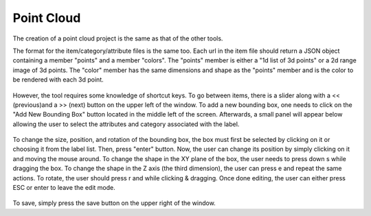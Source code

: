 Point Cloud
===========

The creation of a point cloud project is the same as that of the other tools.

The format for the item/category/attribute files is the same too. Each url in the item file should return a JSON object containing a member "points" and a member "colors". The "points" member is either a "1d list of 3d points" or a 2d range image of 3d points. The "color" member has the same dimensions and shape as the "points" member and is the color to be rendered with each 3d point.

.. figure:: ../media/images/docs/pc_interface_0.2.png

However, the tool requires some knowledge of shortcut keys. To go between items, there is a slider along with a << (previous)and a >> (next) button on the upper left of the window. To add a new bounding box, one needs to click on the "Add New Bounding Box" button located in the middle left of the screen. Afterwards, a small panel will appear below allowing the user to select the attributes and category associated with the label.


.. figure:: ../media/images/docs/pc_bbox_0.2.png

To change the size, position, and rotation of the bounding box, the box must first be selected by clicking on it or choosing it from the label list. Then, press "enter" button. Now, the user can change its position by simply clicking on it and moving the mouse around. To change the shape in the XY plane of the box, the user needs to press down s while dragging the box. To change the shape in the Z axis (the third dimension), the user can press e and repeat the same actions. To rotate, the user should press r and while clicking & dragging. Once done editing, the user can either press ESC or enter to leave the edit mode.

.. figure:: https://s3-us-west-2.amazonaws.com/scalabel-public/demo/videos/3d_bbox_0.2.gif

To save, simply press the save button on the upper right of the window.
